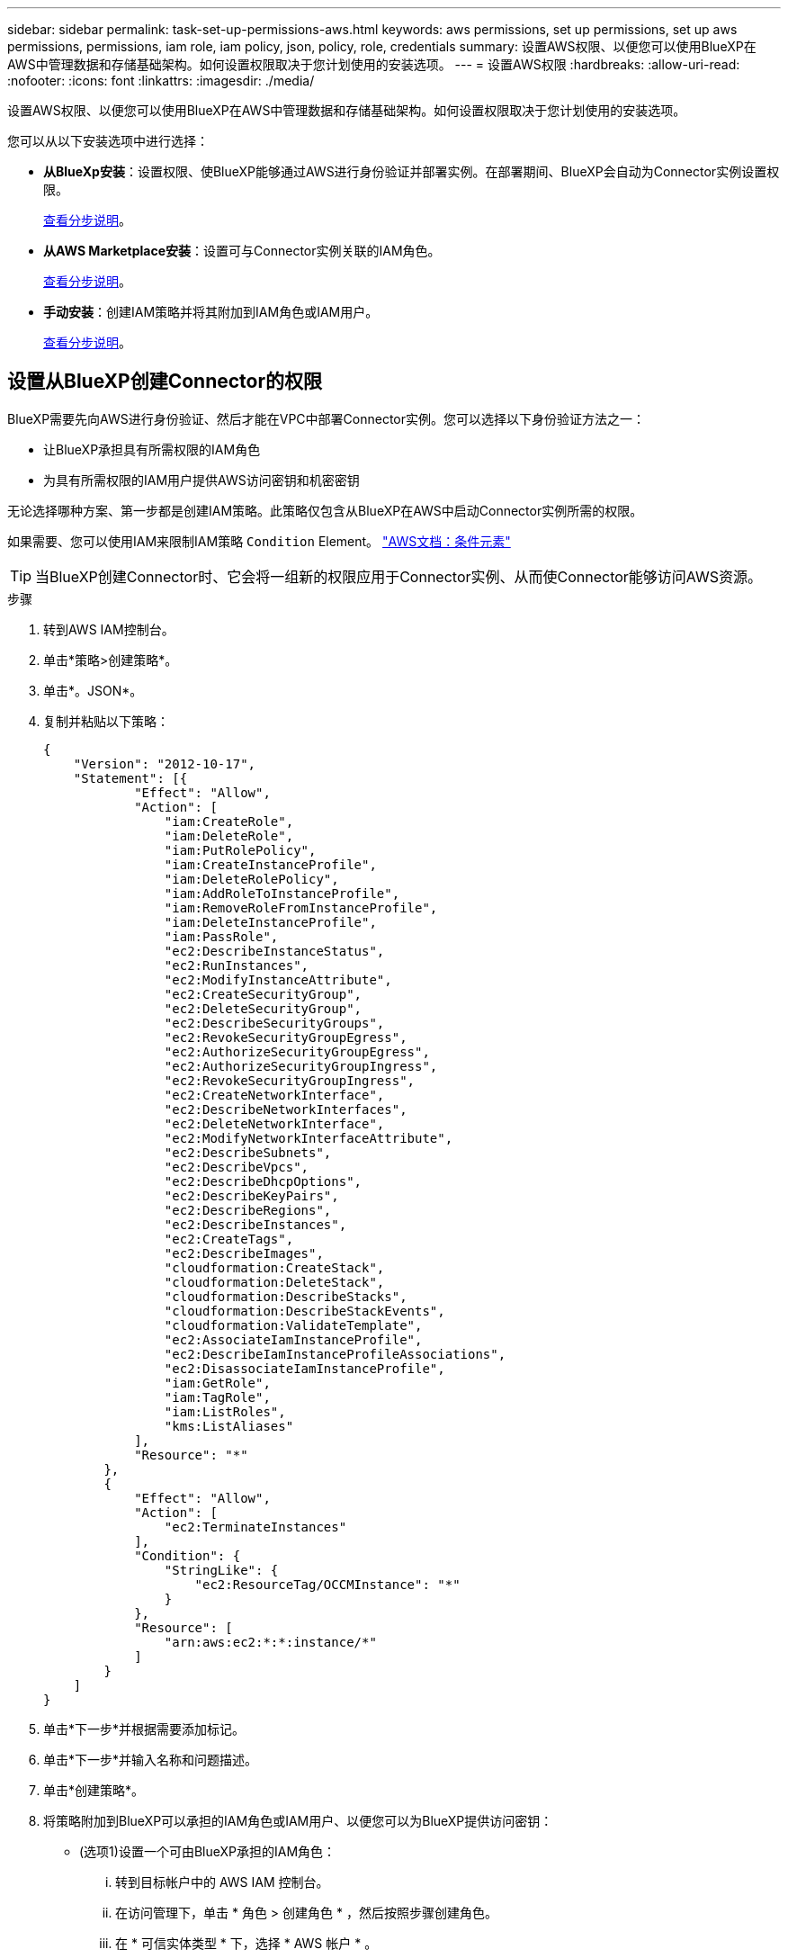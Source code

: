 ---
sidebar: sidebar 
permalink: task-set-up-permissions-aws.html 
keywords: aws permissions, set up permissions, set up aws permissions, permissions, iam role, iam policy, json, policy, role, credentials 
summary: 设置AWS权限、以便您可以使用BlueXP在AWS中管理数据和存储基础架构。如何设置权限取决于您计划使用的安装选项。 
---
= 设置AWS权限
:hardbreaks:
:allow-uri-read: 
:nofooter: 
:icons: font
:linkattrs: 
:imagesdir: ./media/


[role="lead"]
设置AWS权限、以便您可以使用BlueXP在AWS中管理数据和存储基础架构。如何设置权限取决于您计划使用的安装选项。

您可以从以下安装选项中进行选择：

* *从BlueXp安装*：设置权限、使BlueXP能够通过AWS进行身份验证并部署实例。在部署期间、BlueXP会自动为Connector实例设置权限。
+
<<设置从BlueXP创建Connector的权限,查看分步说明>>。

* *从AWS Marketplace安装*：设置可与Connector实例关联的IAM角色。
+
<<在从AWS Marketplace部署时设置Connector的权限,查看分步说明>>。

* *手动安装*：创建IAM策略并将其附加到IAM角色或IAM用户。
+
<<设置手动安装后要分配的权限,查看分步说明>>。





== 设置从BlueXP创建Connector的权限

BlueXP需要先向AWS进行身份验证、然后才能在VPC中部署Connector实例。您可以选择以下身份验证方法之一：

* 让BlueXP承担具有所需权限的IAM角色
* 为具有所需权限的IAM用户提供AWS访问密钥和机密密钥


无论选择哪种方案、第一步都是创建IAM策略。此策略仅包含从BlueXP在AWS中启动Connector实例所需的权限。

如果需要、您可以使用IAM来限制IAM策略 `Condition` Element。 https://docs.aws.amazon.com/IAM/latest/UserGuide/reference_policies_elements_condition.html["AWS文档：条件元素"^]


TIP: 当BlueXP创建Connector时、它会将一组新的权限应用于Connector实例、从而使Connector能够访问AWS资源。

.步骤
. 转到AWS IAM控制台。
. 单击*策略>创建策略*。
. 单击*。JSON*。
. 复制并粘贴以下策略：
+
[source, json]
----
{
    "Version": "2012-10-17",
    "Statement": [{
            "Effect": "Allow",
            "Action": [
                "iam:CreateRole",
                "iam:DeleteRole",
                "iam:PutRolePolicy",
                "iam:CreateInstanceProfile",
                "iam:DeleteRolePolicy",
                "iam:AddRoleToInstanceProfile",
                "iam:RemoveRoleFromInstanceProfile",
                "iam:DeleteInstanceProfile",
                "iam:PassRole",
                "ec2:DescribeInstanceStatus",
                "ec2:RunInstances",
                "ec2:ModifyInstanceAttribute",
                "ec2:CreateSecurityGroup",
                "ec2:DeleteSecurityGroup",
                "ec2:DescribeSecurityGroups",
                "ec2:RevokeSecurityGroupEgress",
                "ec2:AuthorizeSecurityGroupEgress",
                "ec2:AuthorizeSecurityGroupIngress",
                "ec2:RevokeSecurityGroupIngress",
                "ec2:CreateNetworkInterface",
                "ec2:DescribeNetworkInterfaces",
                "ec2:DeleteNetworkInterface",
                "ec2:ModifyNetworkInterfaceAttribute",
                "ec2:DescribeSubnets",
                "ec2:DescribeVpcs",
                "ec2:DescribeDhcpOptions",
                "ec2:DescribeKeyPairs",
                "ec2:DescribeRegions",
                "ec2:DescribeInstances",
                "ec2:CreateTags",
                "ec2:DescribeImages",
                "cloudformation:CreateStack",
                "cloudformation:DeleteStack",
                "cloudformation:DescribeStacks",
                "cloudformation:DescribeStackEvents",
                "cloudformation:ValidateTemplate",
                "ec2:AssociateIamInstanceProfile",
                "ec2:DescribeIamInstanceProfileAssociations",
                "ec2:DisassociateIamInstanceProfile",
                "iam:GetRole",
                "iam:TagRole",
                "iam:ListRoles",
                "kms:ListAliases"
            ],
            "Resource": "*"
        },
        {
            "Effect": "Allow",
            "Action": [
                "ec2:TerminateInstances"
            ],
            "Condition": {
                "StringLike": {
                    "ec2:ResourceTag/OCCMInstance": "*"
                }
            },
            "Resource": [
                "arn:aws:ec2:*:*:instance/*"
            ]
        }
    ]
}
----
. 单击*下一步*并根据需要添加标记。
. 单击*下一步*并输入名称和问题描述。
. 单击*创建策略*。
. 将策略附加到BlueXP可以承担的IAM角色或IAM用户、以便您可以为BlueXP提供访问密钥：
+
** (选项1)设置一个可由BlueXP承担的IAM角色：
+
... 转到目标帐户中的 AWS IAM 控制台。
... 在访问管理下，单击 * 角色 > 创建角色 * ，然后按照步骤创建角色。
... 在 * 可信实体类型 * 下，选择 * AWS 帐户 * 。
... 选择*其他AWS帐户*、然后输入BlueXP SaaS帐户的ID：952013314444
... 选择在上一节中创建的策略。
... 创建角色后、复制角色ARN、以便您可以在创建Connector时将其粘贴到BlueXP中。


** (选项2)为IAM用户设置权限、以便为BlueXP提供访问密钥：
+
... 在AWS IAM控制台中、单击*用户*、然后选择用户名。
... 单击*添加权限>直接附加现有策略*。
... 选择创建的策略。
... 单击*下一步*、然后单击*添加权限*。
... 确保您具有IAM用户的访问密钥和机密密钥。






.结果
现在、您应该拥有具有所需权限的IAM角色、或者拥有所需权限的IAM用户。从BlueXP创建Connector时、您可以提供有关角色或访问密钥的信息。



== 在从AWS Marketplace部署时设置Connector的权限

在AWS中创建IAM策略并将其附加到IAM角色。从AWS Marketplace创建Connector时、系统将提示您选择此IAM角色。

.步骤
. 从IAM控制台中、创建策略：
+
.. 单击*策略>创建策略*。
.. 选择*。JSON*、然后复制并粘贴的内容 link:reference-permissions-aws.html["Connector的IAM策略"]。
.. 完成其余步骤以创建策略。
+
根据您计划使用的BlueXP服务、您可能需要创建第二个策略。

+
对于标准区域、权限会分布在两个策略中。由于AWS中受管策略的字符大小上限、因此需要使用两个策略。



. 返回IAM控制台、创建IAM角色：
+
.. 单击*角色>创建角色*。
.. 选择* AWS服务> EC2*。
.. 通过附加上一步创建的策略来添加权限。
.. 完成其余步骤以创建角色。




.结果
现在、您有一个IAM角色、可以在从AWS Marketplace部署期间与EC2实例关联。



== 设置手动安装后要分配的权限

如果您在AWS的自有Linux主机上手动安装Connector软件、则可以通过以下方式提供权限：

* 选项1：创建IAM策略并将这些策略附加到可以与EC2实例关联的IAM角色。
* 选项2：为BlueXP提供具有所需权限的IAM用户的AWS访问密钥。


[role="tabbed-block"]
====
.IAM角色
--
.步骤
. 从IAM控制台中、创建策略：
+
.. 单击*策略>创建策略*。
.. 选择*。JSON*、然后复制并粘贴的内容 link:reference-permissions-aws.html["Connector的IAM策略"]。
.. 完成其余步骤以创建策略。
+
根据您计划使用的BlueXP服务、您可能需要创建第二个策略。

+
对于标准区域、权限会分布在两个策略中。由于AWS中受管策略的字符大小上限、因此需要使用两个策略。 link:reference-permissions-aws.html["详细了解Connector的IAM策略"]。



. 返回IAM控制台、创建IAM角色：
+
.. 单击*角色>创建角色*。
.. 选择* AWS服务> EC2*。
.. 通过附加上一步创建的策略来添加权限。
.. 完成其余步骤以创建角色。




.结果
现在、您可以在安装Connector后将IAM角色与EC2实例关联。 link:task-provide-permissions-aws.html["了解如何为BlueXP提供这些权限"]。

--
.AWS访问密钥
--
.步骤
. 从IAM控制台中、创建策略：
+
.. 单击*策略>创建策略*。
.. 选择*。JSON*、然后复制并粘贴的内容 link:reference-permissions-aws.html["Connector的IAM策略"]。
.. 完成其余步骤以创建策略。
+
根据您计划使用的BlueXP服务、您可能需要创建第二个策略。

+
对于标准区域、权限会分布在两个策略中。由于AWS中受管策略的字符大小上限、因此需要使用两个策略。 link:reference-permissions-aws.html["详细了解Connector的IAM策略"]。



. 将策略附加到IAM用户。
+
** https://docs.aws.amazon.com/IAM/latest/UserGuide/id_roles_create.html["AWS 文档：创建 IAM 角色"^]
** https://docs.aws.amazon.com/IAM/latest/UserGuide/access_policies_manage-attach-detach.html["AWS 文档：添加和删除 IAM 策略"^]


. 确保用户具有可在安装Connector后添加到BlueXP的访问密钥。


.结果
您现在拥有一个IAM用户、该用户具有所需权限、并具有一个可提供给BlueXP的访问密钥。 link:task-provide-permissions-aws.html["了解如何为BlueXP提供这些权限"]。

--
====